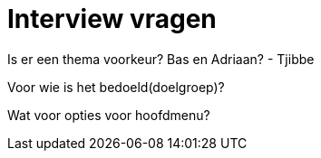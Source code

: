 # Interview vragen

Is er een thema voorkeur?
Bas en Adriaan? - Tjibbe


Voor wie is het bedoeld(doelgroep)?

Wat voor opties voor hoofdmenu?

